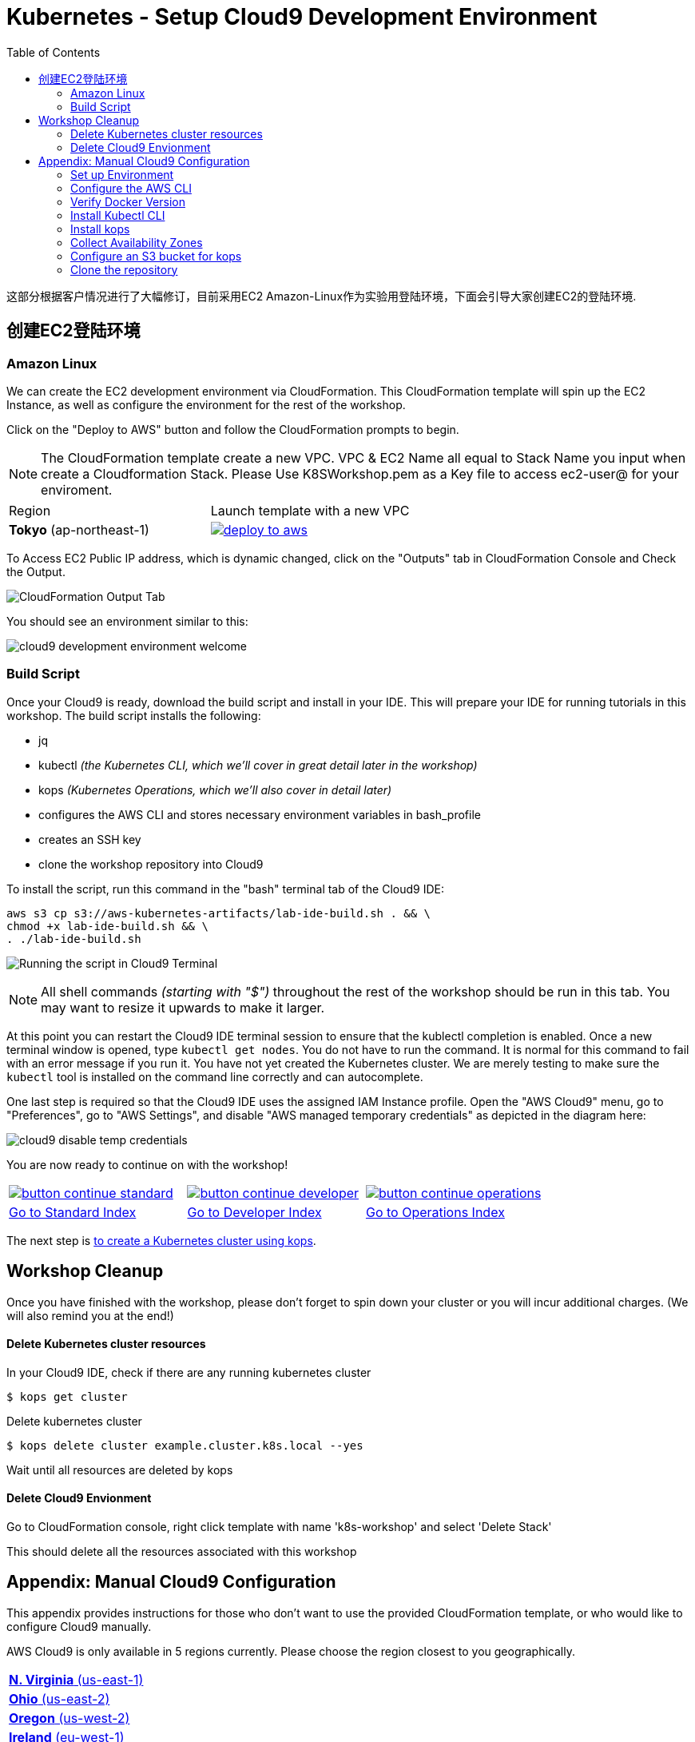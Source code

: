 = Kubernetes - Setup Cloud9 Development Environment
:toc:
:icons:
:linkattrs:
:imagesdir: ../../resources/images


这部分根据客户情况进行了大幅修订，目前采用EC2 Amazon-Linux作为实验用登陆环境，下面会引导大家创建EC2的登陆环境.

== 创建EC2登陆环境
=== Amazon Linux

We can create the EC2 development environment via CloudFormation.
This CloudFormation template will spin up the EC2 Instance, as well as configure the environment for the rest of the workshop.



Click on the "Deploy to AWS" button and follow the CloudFormation prompts to begin.

[NOTE]
The CloudFormation template create a new VPC. VPC & EC2 Name all equal to Stack Name you input when create a Cloudformation Stack.
Please Use K8SWorkshop.pem as a Key file to access ec2-user@ for your enviroment.

|===

|Region | Launch template with a new VPC
| *Tokyo* (ap-northeast-1)
| image:./deploy-to-aws.png[link=https://console.aws.amazon.com/cloudformation/home?region=ap-northeast-1#/stacks/new?stackName=k8s-workshop&templateURL=https://s3-ap-northeast-1.amazonaws.com/yonyousharing/YonYouWorkshop.template]
|===

To Access EC2 Public IP address, which is dynamic changed, click on the "Outputs" tab in CloudFormation Console and Check the Output.

image:cloudformation-output-tab.png[CloudFormation Output Tab]

You should see an environment similar to this:

image:cloud9-development-environment-welcome.png[]

=== Build Script

Once your Cloud9 is ready, download the build script and install in your IDE. This will prepare your IDE for running tutorials in this workshop. The build script installs the following:

- jq
- kubectl _(the Kubernetes CLI, which we'll cover in great detail later in the workshop)_
- kops _(Kubernetes Operations, which we'll also cover in detail later)_
- configures the AWS CLI and stores necessary environment variables in bash_profile
- creates an SSH key
- clone the workshop repository into Cloud9

To install the script, run this command in the "bash" terminal tab of the Cloud9 IDE:

    aws s3 cp s3://aws-kubernetes-artifacts/lab-ide-build.sh . && \
    chmod +x lab-ide-build.sh && \
    . ./lab-ide-build.sh

image:cloud9-run-script.png[Running the script in Cloud9 Terminal]

[NOTE]
All shell commands _(starting with "$")_ throughout the rest of the workshop should be run in this tab. You may want to resize it upwards to make it larger.

At this point you can restart the Cloud9 IDE terminal session to ensure that the kublectl completion is enabled. Once a new terminal window is opened, type `kubectl get nodes`. You do not have to run the command. It is normal for this command to fail with an error message if you run it. You have not yet created the Kubernetes cluster. We are merely testing to make sure the `kubectl` tool is installed on the command line correctly and can autocomplete.

One last step is required so that the Cloud9 IDE uses the assigned IAM Instance profile. Open the "AWS Cloud9" menu, go to "Preferences", go to "AWS Settings", and disable "AWS managed temporary credentials" as depicted in the diagram here:

image:cloud9-disable-temp-credentials.png[]


You are now ready to continue on with the workshop!

:frame: none
:grid: none
:valign: top

[align="center", cols="3", grid="none", frame="none"]
|=====
|image:button-continue-standard.png[link=../102-your-first-cluster/]
|image:button-continue-developer.png[link=../102-your-first-cluster/]
|image:button-continue-operations.png[link=../102-your-first-cluster/]
|link:../../standard-path.adoc[Go to Standard Index]
|link:../../developer-path.adoc[Go to Developer Index]
|link:../../operations-path.adoc[Go to Operations Index]
|=====

The next step is link:../102-your-first-cluster[to create a Kubernetes cluster using kops].


== Workshop Cleanup

Once you have finished with the workshop, please don't forget to spin down your cluster or you will incur additional charges.
(We will also remind you at the end!)

==== Delete Kubernetes cluster resources

In your Cloud9 IDE, check if there are any running kubernetes cluster

   $ kops get cluster

Delete kubernetes cluster

   $ kops delete cluster example.cluster.k8s.local --yes

Wait until all resources are deleted by kops

==== Delete Cloud9 Envionment

Go to CloudFormation console, right click template with name 'k8s-workshop' and select 'Delete Stack'

This should delete all the resources associated with this workshop


== Appendix: Manual Cloud9 Configuration

This appendix provides instructions for those who don't want to use the provided CloudFormation template, or who would like to configure Cloud9 manually.

AWS Cloud9 is only available in 5 regions currently. Please choose the region closest to you geographically.

[cols="1*^"]
|===
|link:https://us-east-1.console.aws.amazon.com/cloud9/home/create[*N. Virginia* (us-east-1)]
|link:https://us-east-2.console.aws.amazon.com/cloud9/home/create[*Ohio* (us-east-2)]
|link:https://us-west-2.console.aws.amazon.com/cloud9/home/create[*Oregon* (us-west-2)]
|link:https://eu-west-1.console.aws.amazon.com/cloud9/home/create[*Ireland* (eu-west-1)]
|link:https://ap-southeast-1.console.aws.amazon.com/cloud9/home/create[*Singapore* (ap-southeast-1)]
|===

Once there, follow these steps:

1. Provide a name for your environment.  Feel free to use something simple, such as `k8s-workshop`.  Then click "Next Step".

2. Change the "Instance Type" to `t2.small (2 GiB RAM + 1 vCPU)`.

3. Expand the "Network settings (advanced)" section and make sure you are using the default VPC.  It will have "(default)" next to the name.  If you do not have a default VPC listed, it is recommended that you create a "Single Public Subnet" VPC by clicking the "Create new VPC" button and following the wizard it presents.

4. If everything is correct, click the "Next Step" button.

5. Review the configuration to ensure everything is correct and then click the "Create environment" button.

This will close the wizard and you will be taken to a screen informing you that your new AWS Cloud9 environment is being created.  Once this is completed, the IDE will open to the following screen:

image:cloud9-development-environment-welcome.png[]

Your environment is now ready to be setup for working with Kubernetes and the rest of this workshop.

=== Set up Environment

Your AWS Cloud9 environment comes with many useful tools preinstalled, but there are still a few tweaks to these and additional tools you will need to support working with Kubernetes.

=== Configure the AWS CLI

Your AWS Cloud9 environment comes with the AWS CLI preinstalled and configured to automatically use the credentials of the currently logged in user. Make sure you are logged in as a user with link:aws-permissions.adoc[these permissions.]

[NOTE]
*********************
It is not recommended that you change the default AWS CLI config in your AWS Cloud9 environment. Instead, it is recommended that you provide the logged in user's account the permissions needed to make any requests needed by your project.  More information on this can be found by visiting: https://docs.aws.amazon.com/cloud9/latest/user-guide/credentials.html[Calling AWS Services from an Environment in AWS Cloud9]
*********************

[NOTE]
All the commands below should be run in the Terminal section of your Cloud9 GUI.

=== Verify Docker Version

Docker is preinstalled.  You can verify the version by running the following:

    $ docker --version
    Docker version 17.06.2-ce, build 3dfb8343b139d6342acfd9975d7f1068b5b1c3d3

You should have a similar or newer version.

=== Install Kubectl CLI

Install the Kubectl CLI:

    $ curl -Lo kubectl https://storage.googleapis.com/kubernetes-release/release/v1.9.2/bin/linux/amd64/kubectl && chmod +x kubectl && sudo mv kubectl /usr/local/bin/

Add kubectl autocompletion to your current shell:

    $ source <(kubectl completion bash)

You can verify that kubectl is installed by executing the following command:

    $ kubectl version --client
    Client Version: version.Info{Major:"1", Minor:"9", GitVersion:"v1.9.2", GitCommit:"6e937839ac04a38cac63e6a7a306c5d035fe7b0a", GitTreeState:"clean", BuildDate:"2017-09-28T22:57:57Z", GoVersion:"go1.8.3", Compiler:"gc", Platform:"linux/amd64"}

=== Install kops

Install kops using the following:

    $ curl -LO https://github.com/kubernetes/kops/releases/download/$(curl -s https://api.github.com/repos/kubernetes/kops/releases/latest | grep tag_name | cut -d '"' -f 4)/kops-linux-amd64
    $ chmod +x kops-linux-amd64
    $ sudo mv kops-linux-amd64 /usr/local/bin/kops

=== Collect Availability Zones

kops needs to know the availability zones to use when configuring a cluster. We set an environment variable `$AWS_AVAILABILITY_ZONES` based on the region.

    $ export AWS_AVAILABILITY_ZONES="$(aws ec2 describe-availability-zones --query 'AvailabilityZones[].ZoneName' --output text | awk -v OFS="," '$1=$1')"

=== Configure an S3 bucket for kops

kops needs a "`state store`" to store configuration information of the cluster. We will use a s3 bucket with versioning enabled. A state store can work with multiple kops clusters.

[NOTE]
The bucket name must be unique otherwise you will encounter an error on deployment. We will use an example bucket name of `kops-state-store-` and add a randomly generated string to the end.

    $ export S3_BUCKET=kops-state-store-$(cat /dev/urandom | LC_ALL=C tr -dc "[:alpha:]" | tr '[:upper:]' '[:lower:]' | head -c 32)
    $ export KOPS_STATE_STORE=s3://${S3_BUCKET}
    $ aws s3 mb $KOPS_STATE_STORE
    $ aws s3api put-bucket-versioning --bucket $S3_BUCKET --versioning-configuration Status=Enabled

=== Clone the repository

The workshop repository has configuration files that are used to create Kubernetes resources.  You need to clone the repo to have access to those files:

    $ git clone https://github.com/aws-samples/aws-workshop-for-kubernetes

At this point, you should have everything you need to complete any of the sections of the this workshop using your Cloud9 Environment.

====
